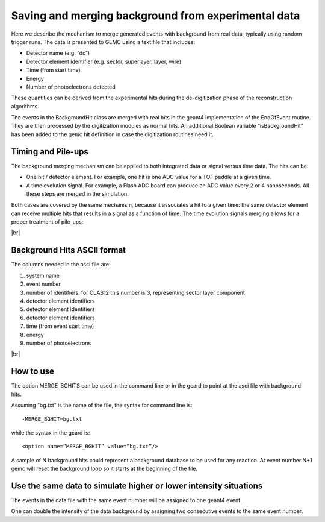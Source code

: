 
.. _mergingDataBackground:

.. |br| raw:: html

   <br>

Saving and merging background from experimental data
----------------------------------------------------

Here we describe the mechanism to merge generated events with background from real data, typically using random trigger runs.
The data is presented to GEMC using a text file that includes:

- Detector name (e.g. “dc”)
- Detector element identifier (e.g. sector, superlayer, layer, wire)
- Time (from start time)
- Energy
- Number of photoelectrons detected

These quantities can be derived from the experimental hits during the de-digitization phase of the reconstruction algorithms.

The events in the BackgroundHit class are merged with real hits in the geant4 implementation of the EndOfEvent routine.
They are then processed by the digitization modules as normal hits. An additional Boolean variable “isBackgroundHit” has been
added to the gemc hit definition in case the digitization routines need it.


Timing and Pile-ups
^^^^^^^^^^^^^^^^^^^


The background merging mechanism can be applied to both integrated data or signal versus time data. The hits can be:

- One hit / detector element. For example, one hit is one ADC value for a TOF paddle at a given time.
- A time evolution signal. For example, a Flash ADC board can produce an ADC value every 2 or 4 nanoseconds. All these steps are merged in the simulation.

Both cases are covered by the same mechanism, because it associates a hit to a given time:
the same detector element can receive multiple hits that results in a signal as a function of time.
The time evolution signals merging allows for a proper treatment of pile-ups:



.. thumbnail:: dataMergingMechanism.png
   :width: 95%
   :group: mycenter

|br|

Background Hits ASCII format
^^^^^^^^^^^^^^^^^^^^^^^^^^^^

The columns needed in the asci file are:

1. system name
2. event number
3. number of identifiers: for CLAS12 this number is 3, representing sector layer component
4.  detector element identifiers
5.  detector element identifiers
6.  detector element identifiers
7. time (from event start time)
8. energy
9. number of photoelectrons


.. thumbnail:: dataMergeExample.png
   :width: 95%
   :group: mycenter


|br|

How to use
^^^^^^^^^^

The option MERGE_BGHITS can be used in the command line or in the gcard to point at the asci file with background hits.

Assuming “bg.txt” is the name of the file, the syntax for command line is::

 -MERGE_BGHIT=bg.txt

while the syntax in the gcard is::

 <option name=”MERGE_BGHIT” value=”bg.txt”/>


A sample of N background hits could represent a background database to be used for any reaction.
At event number N+1 gemc will reset the background loop so it starts at the beginning of the file.


Use the same data to simulate higher or lower intensity situations
^^^^^^^^^^^^^^^^^^^^^^^^^^^^^^^^^^^^^^^^^^^^^^^^^^^^^^^^^^^^^^^^^^

The events in the data file with the same event number will be assigned to one geant4 event.

One can double the intensity of the data background by assigning two consecutive events to the same event number.


